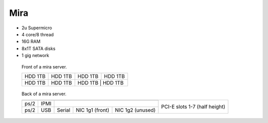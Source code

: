=========
 Mira
=========

* 2u Supermicro
* 4 core/8 thread
* 16G RAM
* 8x1T SATA disks
* 1 gig network

.. raw:: html

   <style>
     .hardware-diagram td {
       border: solid 1px black !important;
     }

     .hardware-diagram {
       margin-bottom: 2em;
     }
   </style>


.. figure:: mira-front.jpg
   :width: 70%

   Front of a mira server.

   .. table::
      :class: hardware-diagram

      +---------+---------+---------+---------+
      | HDD 1TB | HDD 1TB | HDD 1TB | HDD 1TB |
      +---------+---------+---------+---------+
      | HDD 1TB | HDD 1TB | HDD 1TB | HDD 1TB |
      +---------+---------+----------+--------+

.. figure:: mira-back.jpg
   :width: 70%

   Back of a mira server.

   .. table::
      :class: hardware-diagram

      +-----------------------------------------------+-----------------------------------------+
      |                                               | PCI-E slots 1-7 (half height)           |
      |                                               |                                         |
      +--------+------+-------------------------------+                                         |
      |        |      |                               |                                         |
      | ps/2   | IPMI |                               |                                         |
      +--------+------+----------+---------+----------+                                         |
      |        |      |          | NIC 1g1 | NIC 1g2  |                                         |
      | ps/2   | USB  | Serial   | (front) | (unused) |                                         |
      +--------+------+----------+---------+----------+-----------------------------------------+
